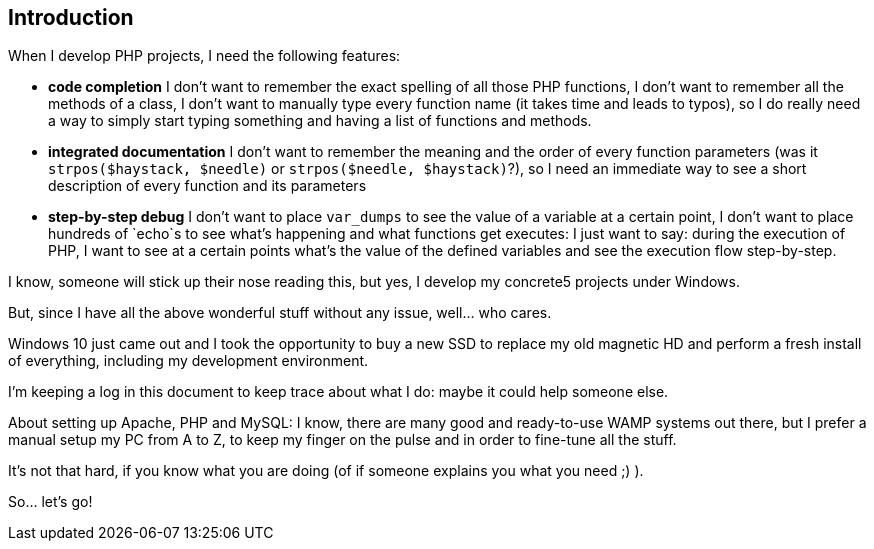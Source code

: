 == Introduction

When I develop PHP projects, I need the following features:

* *code completion*
  I don't want to remember the exact spelling of all those PHP functions, I don't want to remember all the methods of a class, I don't want to manually type every function name (it takes time and leads to typos), so I do really need a way to simply start typing something and having a list of functions and methods.
* *integrated documentation*
  I don't want to remember the meaning and the order of every function parameters (was it `strpos($haystack, $needle)` or `strpos($needle, $haystack)`?), so I need an immediate way to see a short description of every function and its parameters
* *step-by-step debug*
  I don't want to place `var_dumps` to see the value of a variable at a certain point, I don't want to place hundreds of `echo`s to see what's happening and what functions get executes: I just want to say: during the execution of PHP, I want to see at a certain points what's the value of the defined variables and see the execution flow step-by-step.

I know, someone will stick up their nose reading this, but yes, I develop my concrete5 projects under Windows.

But, since I have all the above wonderful stuff without any issue, well... who cares.

Windows 10 just came out and I took the opportunity to buy a new SSD to replace my old magnetic HD and perform a fresh install of everything, including my development environment.

I'm keeping a log in this document to keep trace about what I do: maybe it could help someone else.

About setting up Apache, PHP and MySQL: I know, there are many good and ready-to-use WAMP systems out there, but I prefer a manual setup my PC from A to Z, to keep my finger on the pulse and in order to fine-tune all the stuff.

It's not that hard, if you know what you are doing (of if someone explains you what you need ;) ).

So... let's go!
